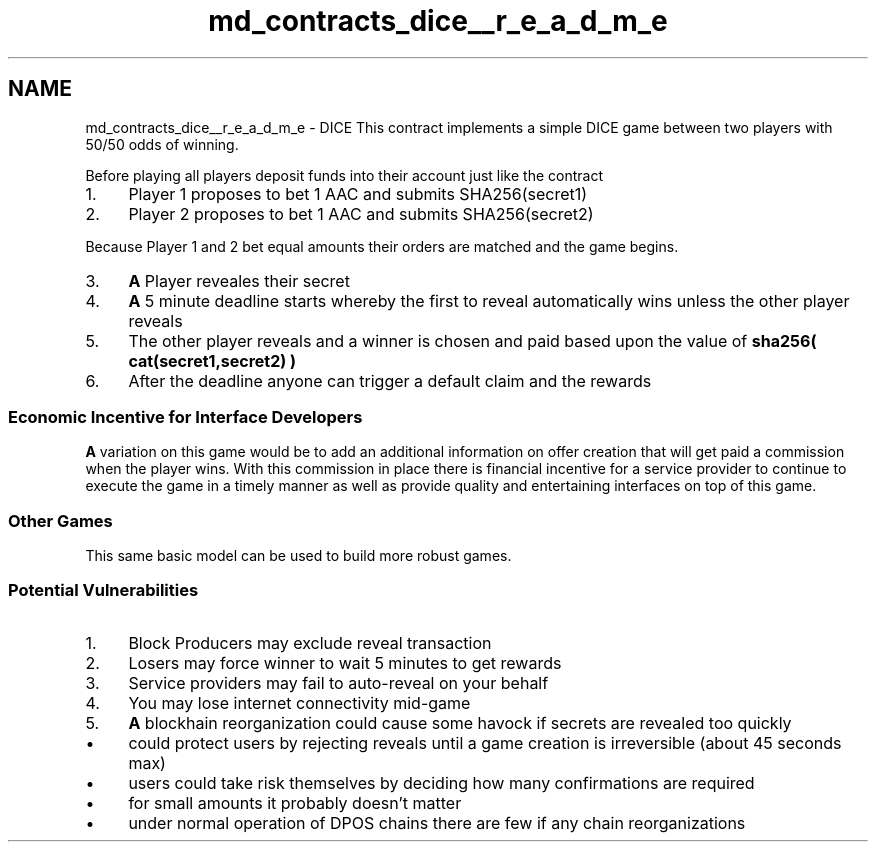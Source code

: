 .TH "md_contracts_dice__r_e_a_d_m_e" 3 "Sun Jun 3 2018" "AcuteAngleChain" \" -*- nroff -*-
.ad l
.nh
.SH NAME
md_contracts_dice__r_e_a_d_m_e \- DICE 
This contract implements a simple DICE game between two players with 50/50 odds of winning\&.
.PP
Before playing all players deposit funds into their  account just like the  contract
.PP
.IP "1." 4
Player 1 proposes to bet 1 AAC and submits SHA256(secret1)
.IP "2." 4
Player 2 proposes to bet 1 AAC and submits SHA256(secret2)
.PP
.PP
Because Player 1 and 2 bet equal amounts their orders are matched and the game begins\&.
.PP
.IP "3." 4
\fBA\fP Player reveales their secret
.IP "4." 4
\fBA\fP 5 minute deadline starts whereby the first to reveal automatically wins unless the other player reveals
.IP "5." 4
The other player reveals and a winner is chosen and paid based upon the value of \fBsha256( cat(secret1,secret2) )\fP
.IP "6." 4
After the deadline anyone can trigger a default claim and the rewards
.PP
.PP
.SS "Economic Incentive for Interface Developers "
.PP
\fBA\fP variation on this game would be to add an additional information on offer creation that will get paid a commission when the player wins\&. With this commission in place there is financial incentive for a service provider to continue to execute the game in a timely manner as well as provide quality and entertaining interfaces on top of this game\&.
.PP
.SS "Other Games "
.PP
This same basic model can be used to build more robust games\&.
.PP
.SS "Potential Vulnerabilities "
.PP
.IP "1." 4
Block Producers may exclude reveal transaction
.IP "2." 4
Losers may force winner to wait 5 minutes to get rewards
.IP "3." 4
Service providers may fail to auto-reveal on your behalf
.IP "4." 4
You may lose internet connectivity mid-game
.IP "5." 4
\fBA\fP blockhain reorganization could cause some havock if secrets are revealed too quickly
.IP "  \(bu" 4
could protect users by rejecting reveals until a game creation is irreversible (about 45 seconds max)
.IP "  \(bu" 4
users could take risk themselves by deciding how many confirmations are required
.IP "  \(bu" 4
for small amounts it probably doesn't matter
.IP "  \(bu" 4
under normal operation of DPOS chains there are few if any chain reorganizations 
.PP

.PP

